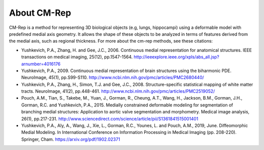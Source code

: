 ************
About CM-Rep
************
CM-Rep is a method for representing 3D biological objects (e.g, lungs, hippocampi) using a deformable model with predefined medial axis geometry. It allows the shape of these objects to be analyzed in terms of features derived from the medial axis, such as regional thickness. For more about the cm-rep methods, see these citations:

* Yushkevich, P.A., Zhang, H. and Gee, J.C., 2006. Continuous medial representation for anatomical structures. IEEE transactions on medical imaging, 25(12), pp.1547-1564. http://ieeexplore.ieee.org/xpls/abs_all.jsp?arnumber=4016176

* Yushkevich, P.A., 2009. Continuous medial representation of brain structures using the biharmonic PDE. NeuroImage, 45(1), pp.S99-S110. http://www.ncbi.nlm.nih.gov/pmc/articles/PMC2680440/

* Yushkevich, P.A., Zhang, H., Simon, T.J. and Gee, J.C., 2008. Structure-specific statistical mapping of white matter tracts. NeuroImage, 41(2), pp.448-461. http://www.ncbi.nlm.nih.gov/pmc/articles/PMC2519052/

* Pouch, A.M., Tian, S., Takebe, M., Yuan, J., Gorman, R., Cheung, A.T., Wang, H., Jackson, B.M., Gorman, J.H., Gorman, R.C. and Yushkevich, P.A., 2015. Medially constrained deformable modeling for segmentation of branching medial structures: Application to aortic valve segmentation and morphometry. Medical image analysis, 26(1), pp.217-231. http://www.sciencedirect.com/science/article/pii/S1361841515001401

* Yushkevich, P.A., Aly, A., Wang, J., Xie, L., Gorman, R.C., Younes, L. and Pouch, A.M., 2019, June. Diffeomorphic Medial Modeling. In International Conference on Information Processing in Medical Imaging (pp. 208-220). Springer, Cham. https://arxiv.org/pdf/1902.02371 
